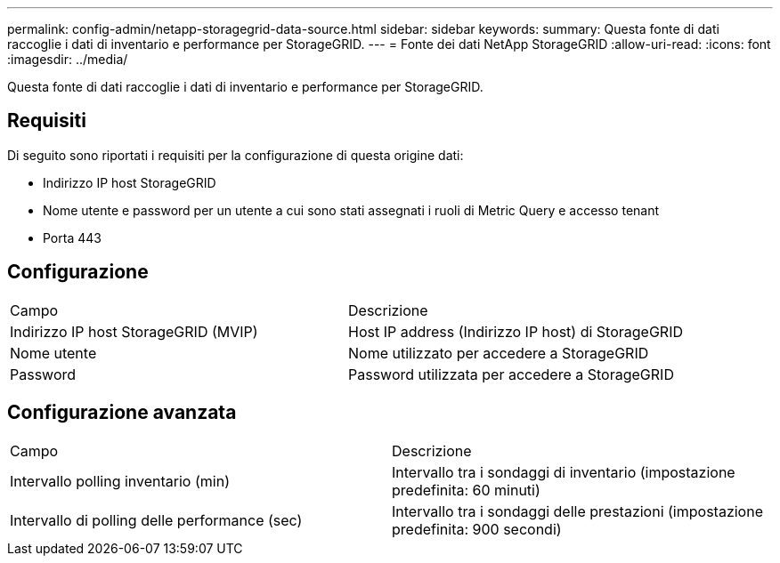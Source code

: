 ---
permalink: config-admin/netapp-storagegrid-data-source.html 
sidebar: sidebar 
keywords:  
summary: Questa fonte di dati raccoglie i dati di inventario e performance per StorageGRID. 
---
= Fonte dei dati NetApp StorageGRID
:allow-uri-read: 
:icons: font
:imagesdir: ../media/


[role="lead"]
Questa fonte di dati raccoglie i dati di inventario e performance per StorageGRID.



== Requisiti

Di seguito sono riportati i requisiti per la configurazione di questa origine dati:

* Indirizzo IP host StorageGRID
* Nome utente e password per un utente a cui sono stati assegnati i ruoli di Metric Query e accesso tenant
* Porta 443




== Configurazione

|===


| Campo | Descrizione 


 a| 
Indirizzo IP host StorageGRID (MVIP)
 a| 
Host IP address (Indirizzo IP host) di StorageGRID



 a| 
Nome utente
 a| 
Nome utilizzato per accedere a StorageGRID



 a| 
Password
 a| 
Password utilizzata per accedere a StorageGRID

|===


== Configurazione avanzata

|===


| Campo | Descrizione 


 a| 
Intervallo polling inventario (min)
 a| 
Intervallo tra i sondaggi di inventario (impostazione predefinita: 60 minuti)



 a| 
Intervallo di polling delle performance (sec)
 a| 
Intervallo tra i sondaggi delle prestazioni (impostazione predefinita: 900 secondi)

|===